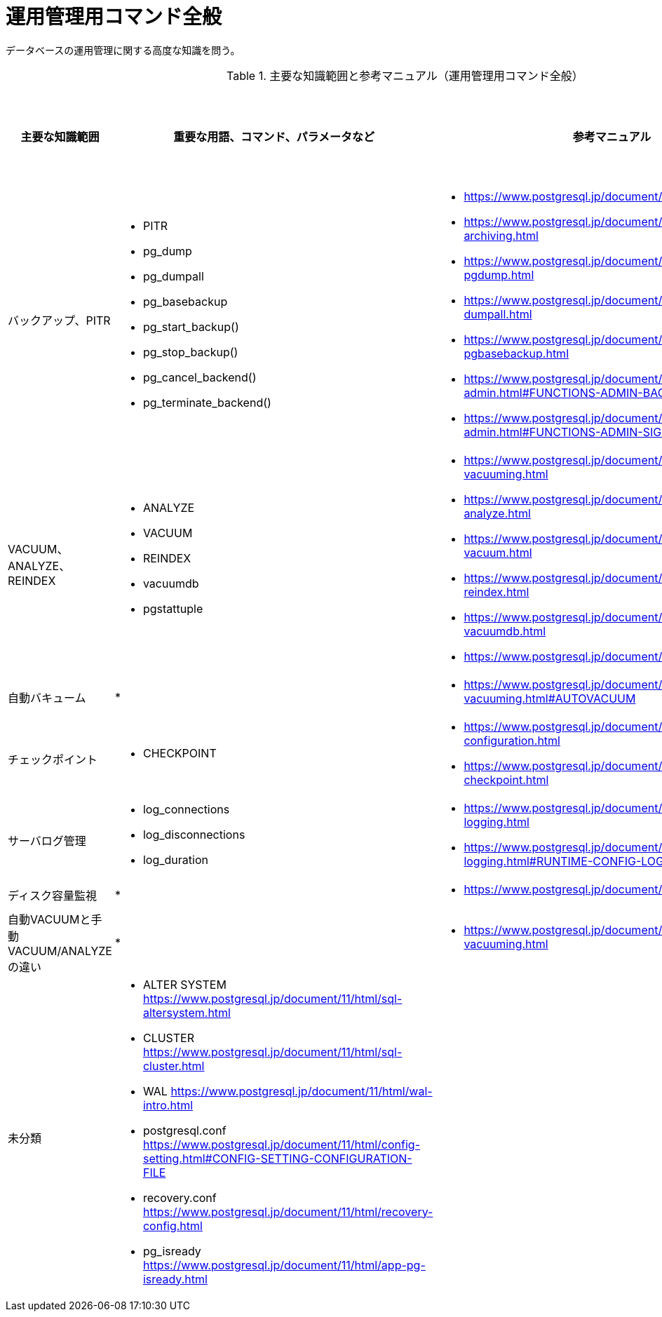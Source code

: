 = 運用管理用コマンド全般

データベースの運用管理に関する高度な知識を問う。

.主要な知識範囲と参考マニュアル（運用管理用コマンド全般）
[options="header,autowidth",stripes=hover]
|===
|主要な知識範囲 |重要な用語、コマンド、パラメータなど |参考マニュアル |サンプル問題

|バックアップ、PITR
a|
* PITR
* pg_dump
* pg_dumpall
* pg_basebackup
* pg_start_backup()
* pg_stop_backup()
* pg_cancel_backend()
* pg_terminate_backend()
a|
* https://www.postgresql.jp/document/11/html/backup.html
* https://www.postgresql.jp/document/11/html/continuous-archiving.html
* https://www.postgresql.jp/document/11/html/app-pgdump.html
* https://www.postgresql.jp/document/11/html/app-pg-dumpall.html
* https://www.postgresql.jp/document/11/html/app-pgbasebackup.html
* https://www.postgresql.jp/document/11/html/functions-admin.html#FUNCTIONS-ADMIN-BACKUP
* https://www.postgresql.jp/document/11/html/functions-admin.html#FUNCTIONS-ADMIN-SIGNAL
a|

|VACUUM、ANALYZE、REINDEX
a|
* ANALYZE
* VACUUM
* REINDEX
* vacuumdb
* pgstattuple
a|
* https://www.postgresql.jp/document/11/html/routine-vacuuming.html
* https://www.postgresql.jp/document/11/html/sql-analyze.html
* https://www.postgresql.jp/document/11/html/sql-vacuum.html
* https://www.postgresql.jp/document/11/html/sql-reindex.html
* https://www.postgresql.jp/document/11/html/app-vacuumdb.html
* https://www.postgresql.jp/document/11/html/pgstattuple.html
a|

|自動バキューム
a|
* 
a|
* https://www.postgresql.jp/document/11/html/routine-vacuuming.html#AUTOVACUUM
a|

|チェックポイント
a|
* CHECKPOINT
a|
* https://www.postgresql.jp/document/11/html/wal-configuration.html
* https://www.postgresql.jp/document/11/html/sql-checkpoint.html
a|

|サーバログ管理
a|
* log_connections
* log_disconnections
* log_duration
a|
* https://www.postgresql.jp/document/11/html/runtime-config-logging.html
* https://www.postgresql.jp/document/11/html/runtime-config-logging.html#RUNTIME-CONFIG-LOGGING-WHAT
a|

|ディスク容量監視
a|
* 
a|
* https://www.postgresql.jp/document/11/html/diskusage.html
a|

|自動VACUUMと手動VACUUM/ANALYZEの違い
a|
* 
a|
* https://www.postgresql.jp/document/11/html/routine-vacuuming.html
a|

|未分類
a|
* ALTER SYSTEM	https://www.postgresql.jp/document/11/html/sql-altersystem.html
* CLUSTER	https://www.postgresql.jp/document/11/html/sql-cluster.html
* WAL	https://www.postgresql.jp/document/11/html/wal-intro.html
* postgresql.conf	https://www.postgresql.jp/document/11/html/config-setting.html#CONFIG-SETTING-CONFIGURATION-FILE
* recovery.conf	https://www.postgresql.jp/document/11/html/recovery-config.html
* pg_isready	https://www.postgresql.jp/document/11/html/app-pg-isready.html
a|
a|

|===


